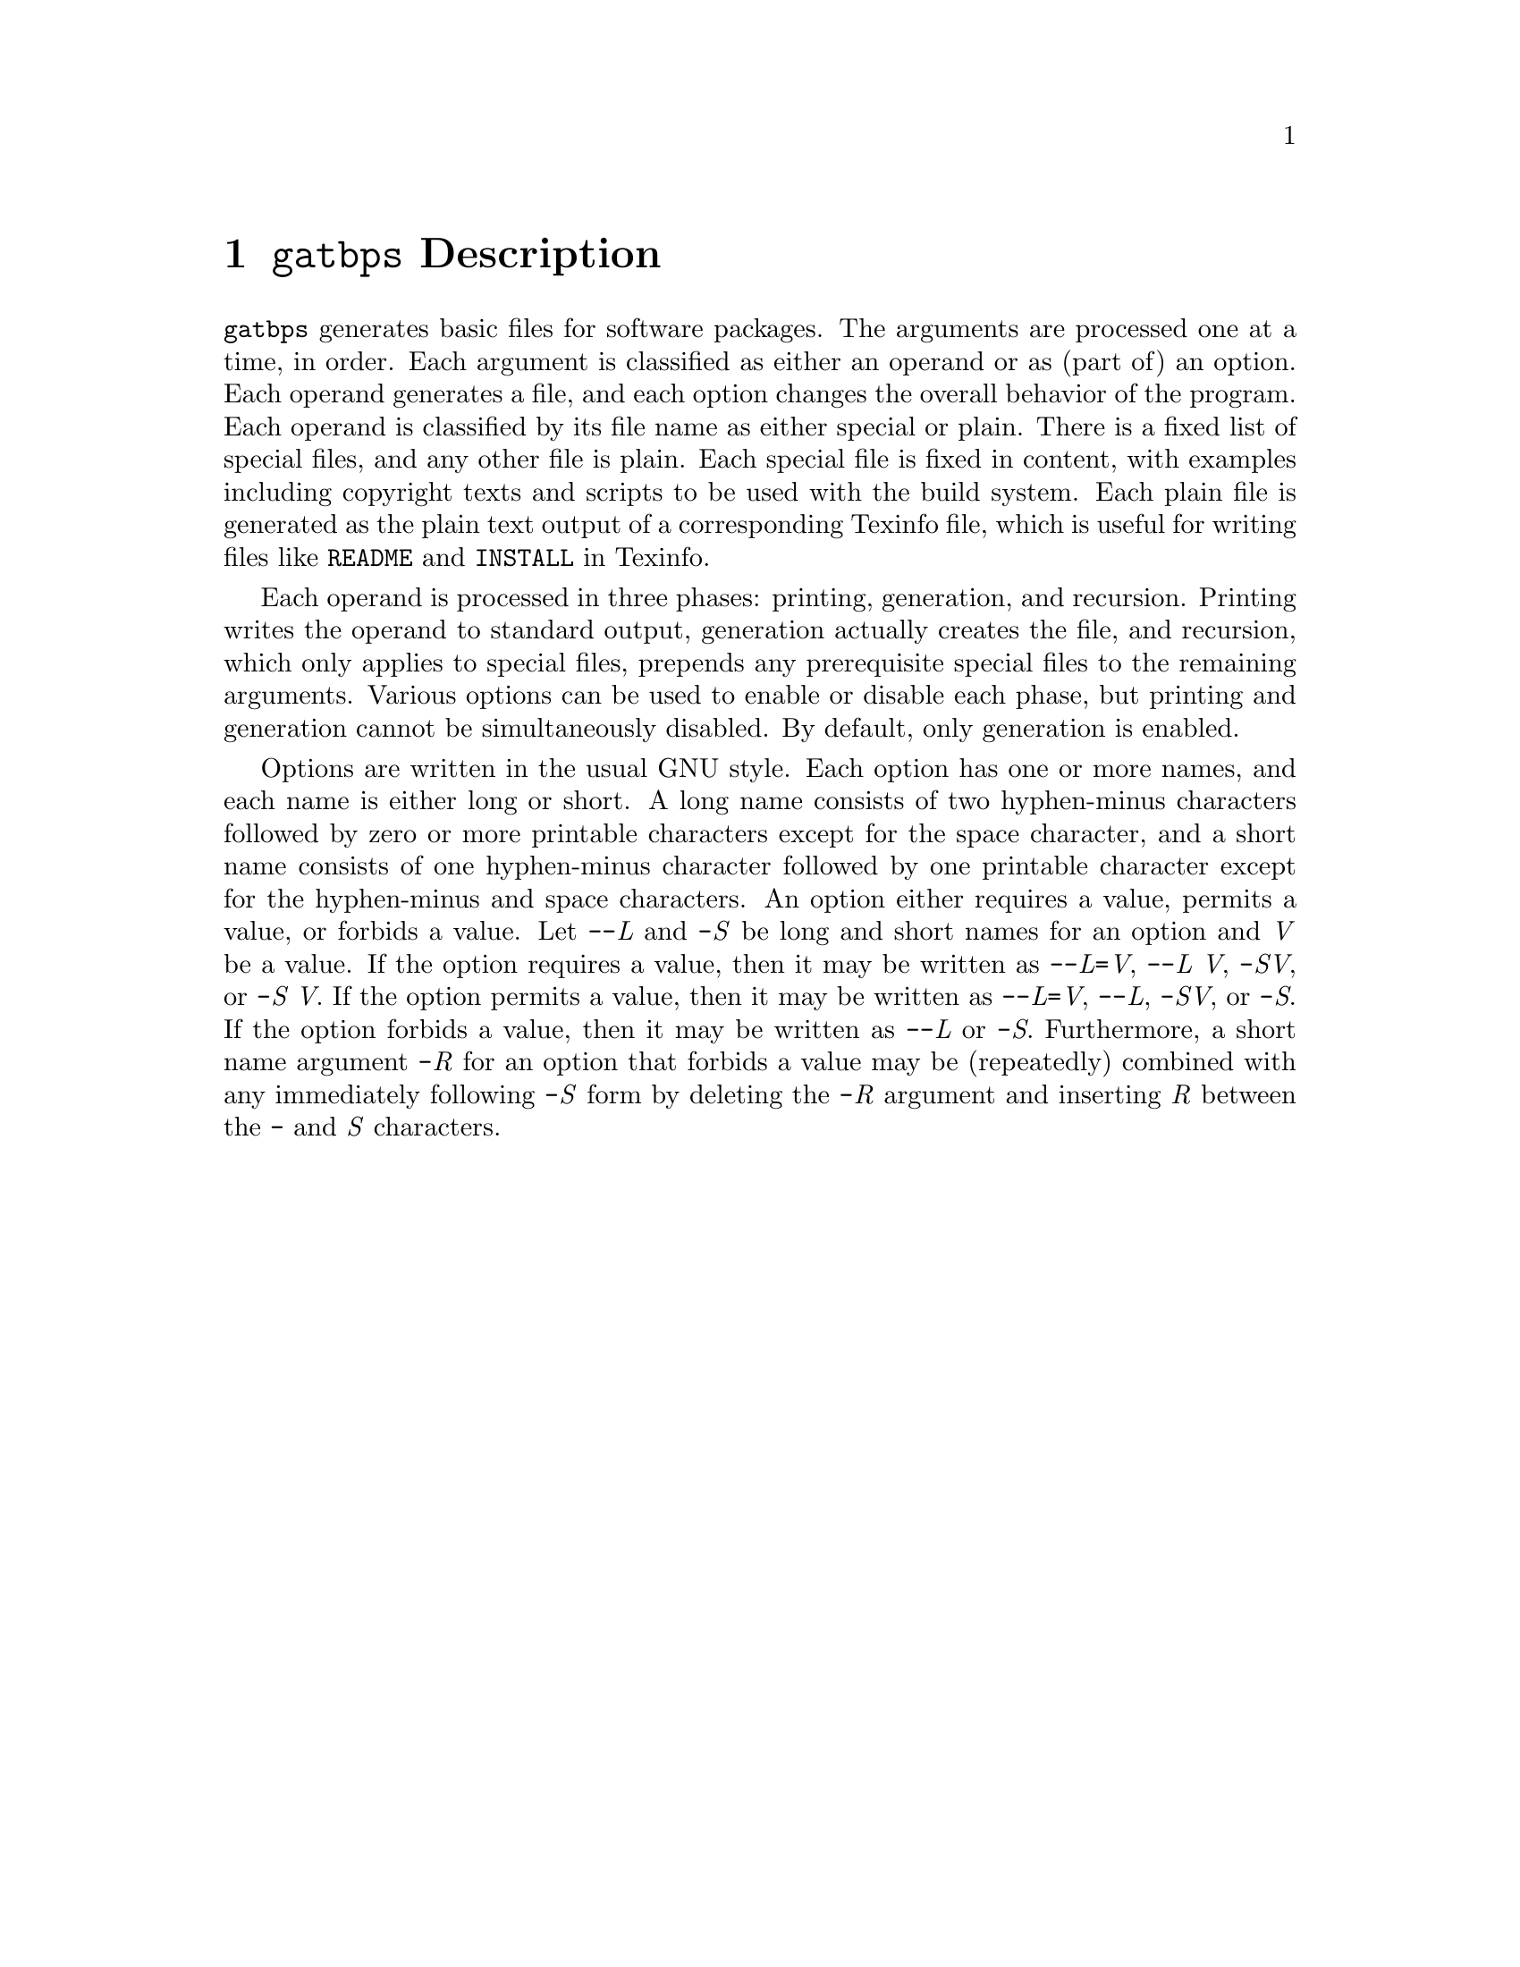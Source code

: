 @node @t{gatbps} Description
@chapter @t{gatbps} Description

@w{@t{gatbps}}
generates basic files
for software packages@.
The arguments
are processed one
at a time, in order@.
Each argument
is classified as
either an operand or
as (part of) an option@.
Each operand
generates a file,
and each option changes the
overall behavior of the program@.
Each operand is
classified by its file
name as either special or plain@.
There is a fixed
list of special files,
and any other file is plain@.
Each special file
is fixed in content,
with examples including
copyright texts and scripts
to be used with the build system@.
Each plain file is
generated as the plain text
output of a corresponding Texinfo file,
which is useful for writing files like
@w{@t{README}}
and
@w{@t{INSTALL}}
in Texinfo@.

Each operand is
processed in three phases:
printing, generation, and recursion@.
Printing writes the
operand to standard output,
generation actually creates the file,
and recursion, which only applies to
special files, prepends any prerequisite
special files to the remaining arguments@.
Various options
can be used to enable
or disable each phase,
but printing and generation
cannot be simultaneously disabled@.
By default, only generation is enabled@.

Options are written
in the usual GNU style@.
Each option has
one or more names, and each
name is either long or short@.
A long name consists of
two hyphen-minus characters
followed by zero or more printable
characters except for the space character,
and a short name consists of one hyphen-minus
character followed by one printable character
except for the hyphen-minus and space characters@.
An option either requires a value,
permits a value, or forbids a value@.
Let
@w{@t{-@w{-}}@i{L}}
and
@w{@t{-}@i{S}}
be long and short names for an option and
@w{@i{V}}
be a value@.
If the option
requires a value,
then it may be written as
@w{@t{-@w{-}}@i{L}@t{=}@i{V}@comma{}}
@w{@t{-@w{-}}@i{L@w{ }V}@comma{}}
@w{@t{-}@i{SV}@comma{}}
or
@w{@t{-}@i{S@w{ }V}@.}
If the option
permits a value,
then it may be written as
@w{@t{-@w{-}}@i{L}@t{=}@i{V}@comma{}}
@w{@t{-@w{-}}@i{L}@comma{}}
@w{@t{-}@i{SV}@comma{}}
or
@w{@t{-}@i{S}@.}
If the option
forbids a value,
then it may be written as
@w{@t{-@w{-}}@i{L}}
or
@w{@t{-}@i{S}@.}
Furthermore, a short name argument
@w{@t{-}@i{R}}
for an option
that forbids a value
may be (repeatedly) combined
with any immediately following
@w{@t{-}@i{S}}
form by deleting the
@w{@t{-}@i{R}}
argument and inserting
@w{@i{R}}
between the
@w{@t{-}}
and
@w{@i{S}}
characters@.
@ifxml
@ifnotxml
@c
@c The authors of this file have waived all copyright and
@c related or neighboring rights to the extent permitted by
@c law as described by the CC0 1.0 Universal Public Domain
@c Dedication. You should have received a copy of the full
@c dedication along with this file, typically as a file
@c named <CC0-1.0.txt>. If not, it may be available at
@c <https://creativecommons.org/publicdomain/zero/1.0/>.
@c
@end ifnotxml
@end ifxml
